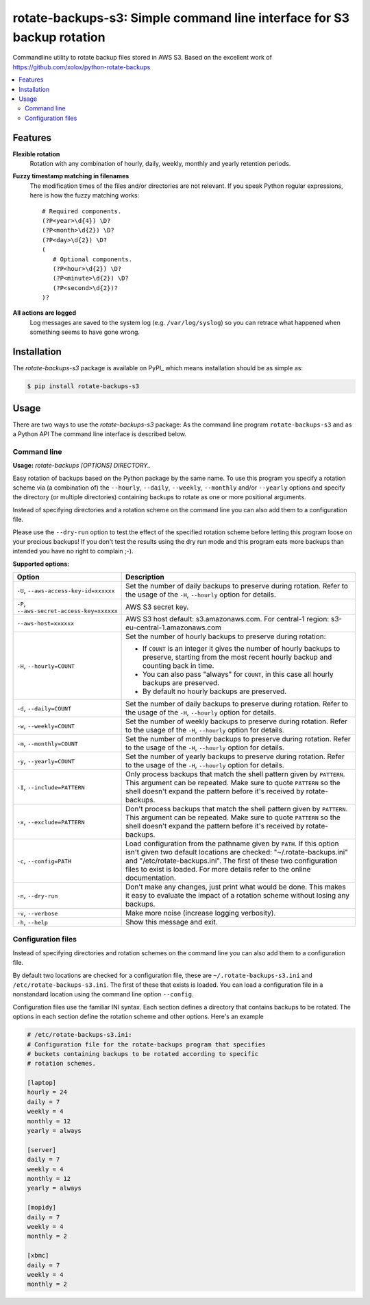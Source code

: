 rotate-backups-s3: Simple command line interface for S3 backup rotation
=======================================================================

Commandline utility to rotate backup files stored in AWS S3.
Based on the excellent work of https://github.com/xolox/python-rotate-backups

.. contents::
   :local:

Features
--------
 

**Flexible rotation**
  Rotation with any combination of hourly, daily, weekly, monthly and yearly
  retention periods.

**Fuzzy timestamp matching in filenames**
  The modification times of the files and/or directories are not relevant. If
  you speak Python regular expressions, here is how the fuzzy matching
  works::

   # Required components.
   (?P<year>\d{4}) \D?
   (?P<month>\d{2}) \D?
   (?P<day>\d{2}) \D?
   (
      # Optional components.
      (?P<hour>\d{2}) \D?
      (?P<minute>\d{2}) \D?
      (?P<second>\d{2})?
   )?

**All actions are logged**
  Log messages are saved to the system log (e.g. ``/var/log/syslog``) so you
  can retrace what happened when something seems to have gone wrong.

Installation
------------

The `rotate-backups-s3` package is available on PyPI_ which means installation
should be as simple as:

.. code-block:: sh

   $ pip install rotate-backups-s3


Usage
-----

There are two ways to use the `rotate-backups-s3` package: As the command line
program ``rotate-backups-s3`` and as a Python API
The command line interface is described below.

Command line
~~~~~~~~~~~~

.. A DRY solution to avoid duplication of the `rotate-backups-s3 --help' text:
..
.. [[[cog
.. from humanfriendly.usage import inject_usage
.. inject_usage('rotate_backups.cli')
.. ]]]

**Usage:** `rotate-backups [OPTIONS] DIRECTORY..`

Easy rotation of backups based on the Python package by the same name. To use this program you specify a rotation scheme via (a combination of) the ``--hourly``, ``--daily``, ``--weekly``, ``--monthly`` and/or ``--yearly`` options and specify the directory (or multiple directories) containing backups to rotate as one or more positional arguments.

Instead of specifying directories and a rotation scheme on the command line you can also add them to a configuration file.

Please use the ``--dry-run`` option to test the effect of the specified rotation scheme before letting this program loose on your precious backups! If you don't test the results using the dry run mode and this program eats more backups than intended you have no right to complain ;-).

**Supported options:**

.. csv-table::
   :header: Option, Description
   :widths: 30, 70


   "``-U``, ``--aws-access-key-id=xxxxxx``","Set the number of daily backups to preserve during rotation. Refer to the
   usage of the ``-H``, ``--hourly`` option for details."
   "``-P``, ``--aws-secret-access-key=xxxxxx``","AWS S3 secret key."
   "``--aws-host=xxxxxx``","AWS S3 host default: s3.amazonaws.com. For central-1 region: s3-eu-central-1.amazonaws.com"
   "``-H``, ``--hourly=COUNT``","Set the number of hourly backups to preserve during rotation:
   
   - If ``COUNT`` is an integer it gives the number of hourly backups to preserve,
     starting from the most recent hourly backup and counting back in time.
   - You can also pass ""always"" for ``COUNT``, in this case all hourly backups are
     preserved.
   - By default no hourly backups are preserved."
   "``-d``, ``--daily=COUNT``","Set the number of daily backups to preserve during rotation. Refer to the
   usage of the ``-H``, ``--hourly`` option for details."
   "``-w``, ``--weekly=COUNT``","Set the number of weekly backups to preserve during rotation. Refer to the
   usage of the ``-H``, ``--hourly`` option for details."
   "``-m``, ``--monthly=COUNT``","Set the number of monthly backups to preserve during rotation. Refer to the
   usage of the ``-H``, ``--hourly`` option for details."
   "``-y``, ``--yearly=COUNT``","Set the number of yearly backups to preserve during rotation. Refer to the
   usage of the ``-H``, ``--hourly`` option for details."
   "``-I``, ``--include=PATTERN``","Only process backups that match the shell pattern given by ``PATTERN``. This
   argument can be repeated. Make sure to quote ``PATTERN`` so the shell doesn't
   expand the pattern before it's received by rotate-backups."
   "``-x``, ``--exclude=PATTERN``","Don't process backups that match the shell pattern given by ``PATTERN``. This
   argument can be repeated. Make sure to quote ``PATTERN`` so the shell doesn't
   expand the pattern before it's received by rotate-backups."
   "``-c``, ``--config=PATH``","Load configuration from the pathname given by ``PATH``. If this option isn't
   given two default locations are checked: ""~/.rotate-backups.ini"" and
   ""/etc/rotate-backups.ini"". The first of these two configuration files to
   exist is loaded. For more details refer to the online documentation."
   "``-n``, ``--dry-run``","Don't make any changes, just print what would be done. This makes it easy
   to evaluate the impact of a rotation scheme without losing any backups."
   "``-v``, ``--verbose``",Make more noise (increase logging verbosity).
   "``-h``, ``--help``","Show this message and exit.
   "

.. [[[end]]]

Configuration files
~~~~~~~~~~~~~~~~~~~

Instead of specifying directories and rotation schemes on the command line you
can also add them to a configuration file.

By default two locations are checked for a configuration file, these are
``~/.rotate-backups-s3.ini`` and ``/etc/rotate-backups-s3.ini``. The first of these
that exists is loaded. You can load a configuration file in a nonstandard
location using the command line option ``--config``.

Configuration files use the familiar INI syntax. Each section defines a
directory that contains backups to be rotated. The options in each section
define the rotation scheme and other options. Here's an example

.. code-block:: ini

   # /etc/rotate-backups-s3.ini:
   # Configuration file for the rotate-backups program that specifies
   # buckets containing backups to be rotated according to specific
   # rotation schemes.

   [laptop]
   hourly = 24
   daily = 7
   weekly = 4
   monthly = 12
   yearly = always

   [server]
   daily = 7
   weekly = 4
   monthly = 12
   yearly = always

   [mopidy]
   daily = 7
   weekly = 4
   monthly = 2

   [xbmc]
   daily = 7
   weekly = 4
   monthly = 2
